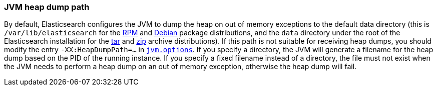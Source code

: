[[heap-dump-path]]
=== JVM heap dump path

By default, Elasticsearch configures the JVM to dump the heap on out of
memory exceptions to the default data directory (this is
`/var/lib/elasticsearch` for the <<rpm,RPM>> and <<deb,Debian>> package
distributions, and the `data` directory under the root of the
Elasticsearch installation for the <<targz,tar>> and <<zip-windows,zip>> archive
distributions). If this path is not suitable for receiving heap dumps,
you should modify the entry `-XX:HeapDumpPath=...` in
<<jvm-options,`jvm.options`>>. If you specify a directory, the JVM
will generate a filename for the heap dump based on the PID of the running
instance. If you specify a fixed filename instead of a directory, the file must
not exist when the JVM needs to perform a heap dump on an out of memory
exception, otherwise the heap dump will fail.
